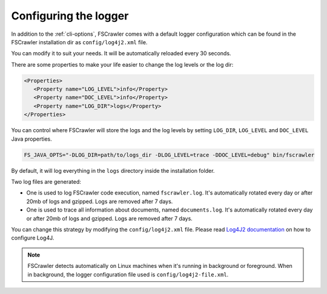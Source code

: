 .. _logger:

Configuring the logger
======================

In addition to the :ref:`cli-options`, FSCrawler comes with a default logger configuration which can be found in the
FSCrawler installation dir as ``config/log4j2.xml`` file.

You can modify it to suit your needs. It will be automatically reloaded every 30 seconds.

There are some properties to make your life easier to change the log levels or the log dir:

.. code:: xml

   <Properties>
      <Property name="LOG_LEVEL">info</Property>
      <Property name="DOC_LEVEL">info</Property>
      <Property name="LOG_DIR">logs</Property>
   </Properties>

You can control where FSCrawler will store the logs and the log levels by setting
``LOG_DIR``, ``LOG_LEVEL`` and ``DOC_LEVEL`` Java properties.

.. code:: sh

   FS_JAVA_OPTS="-DLOG_DIR=path/to/logs_dir -DLOG_LEVEL=trace -DDOC_LEVEL=debug" bin/fscrawler

By default, it will log everything in the ``logs`` directory inside the installation folder.

Two log files are generated:

* One is used to log FSCrawler code execution, named ``fscrawler.log``. It's automatically
  rotated every day or after 20mb of logs and gzipped. Logs are removed after 7 days.
* One is used to trace all information about documents, named ``documents.log``. It's automatically
  rotated every day or after 20mb of logs and gzipped. Logs are removed after 7 days.

You can change this strategy by modifying the ``config/log4j2.xml`` file.
Please read `Log4J2 documentation <https://logging.apache.org/log4j/2.x/manual/index.html>`_ on how to configure Log4J.

.. note::

    FSCrawler detects automatically on Linux machines when it's running in background or foreground.
    When in background, the logger configuration file used is ``config/log4j2-file.xml``.
